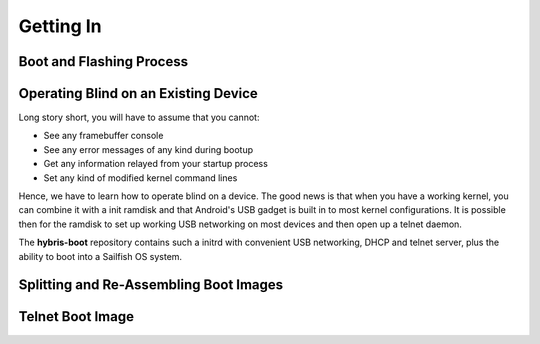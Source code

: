 Getting In
==========

Boot and Flashing Process
-------------------------

Operating Blind on an Existing Device
-------------------------------------

Long story short, you will have to assume that you cannot:

* See any framebuffer console

* See any error messages of any kind during bootup

* Get any information relayed from your startup process

* Set any kind of modified kernel command lines

Hence, we have to learn how to operate blind on a device. The good news is that
when you have a working kernel, you can combine it with a init ramdisk and that
Android's USB gadget is built in to most kernel configurations. It is possible
then for the ramdisk to set up working USB networking on most devices and then
open up a telnet daemon.

The **hybris-boot** repository contains such a initrd with convenient
USB networking, DHCP and telnet server, plus the ability to boot into
a Sailfish OS system.

Splitting and Re-Assembling Boot Images
---------------------------------------

Telnet Boot Image
-----------------

